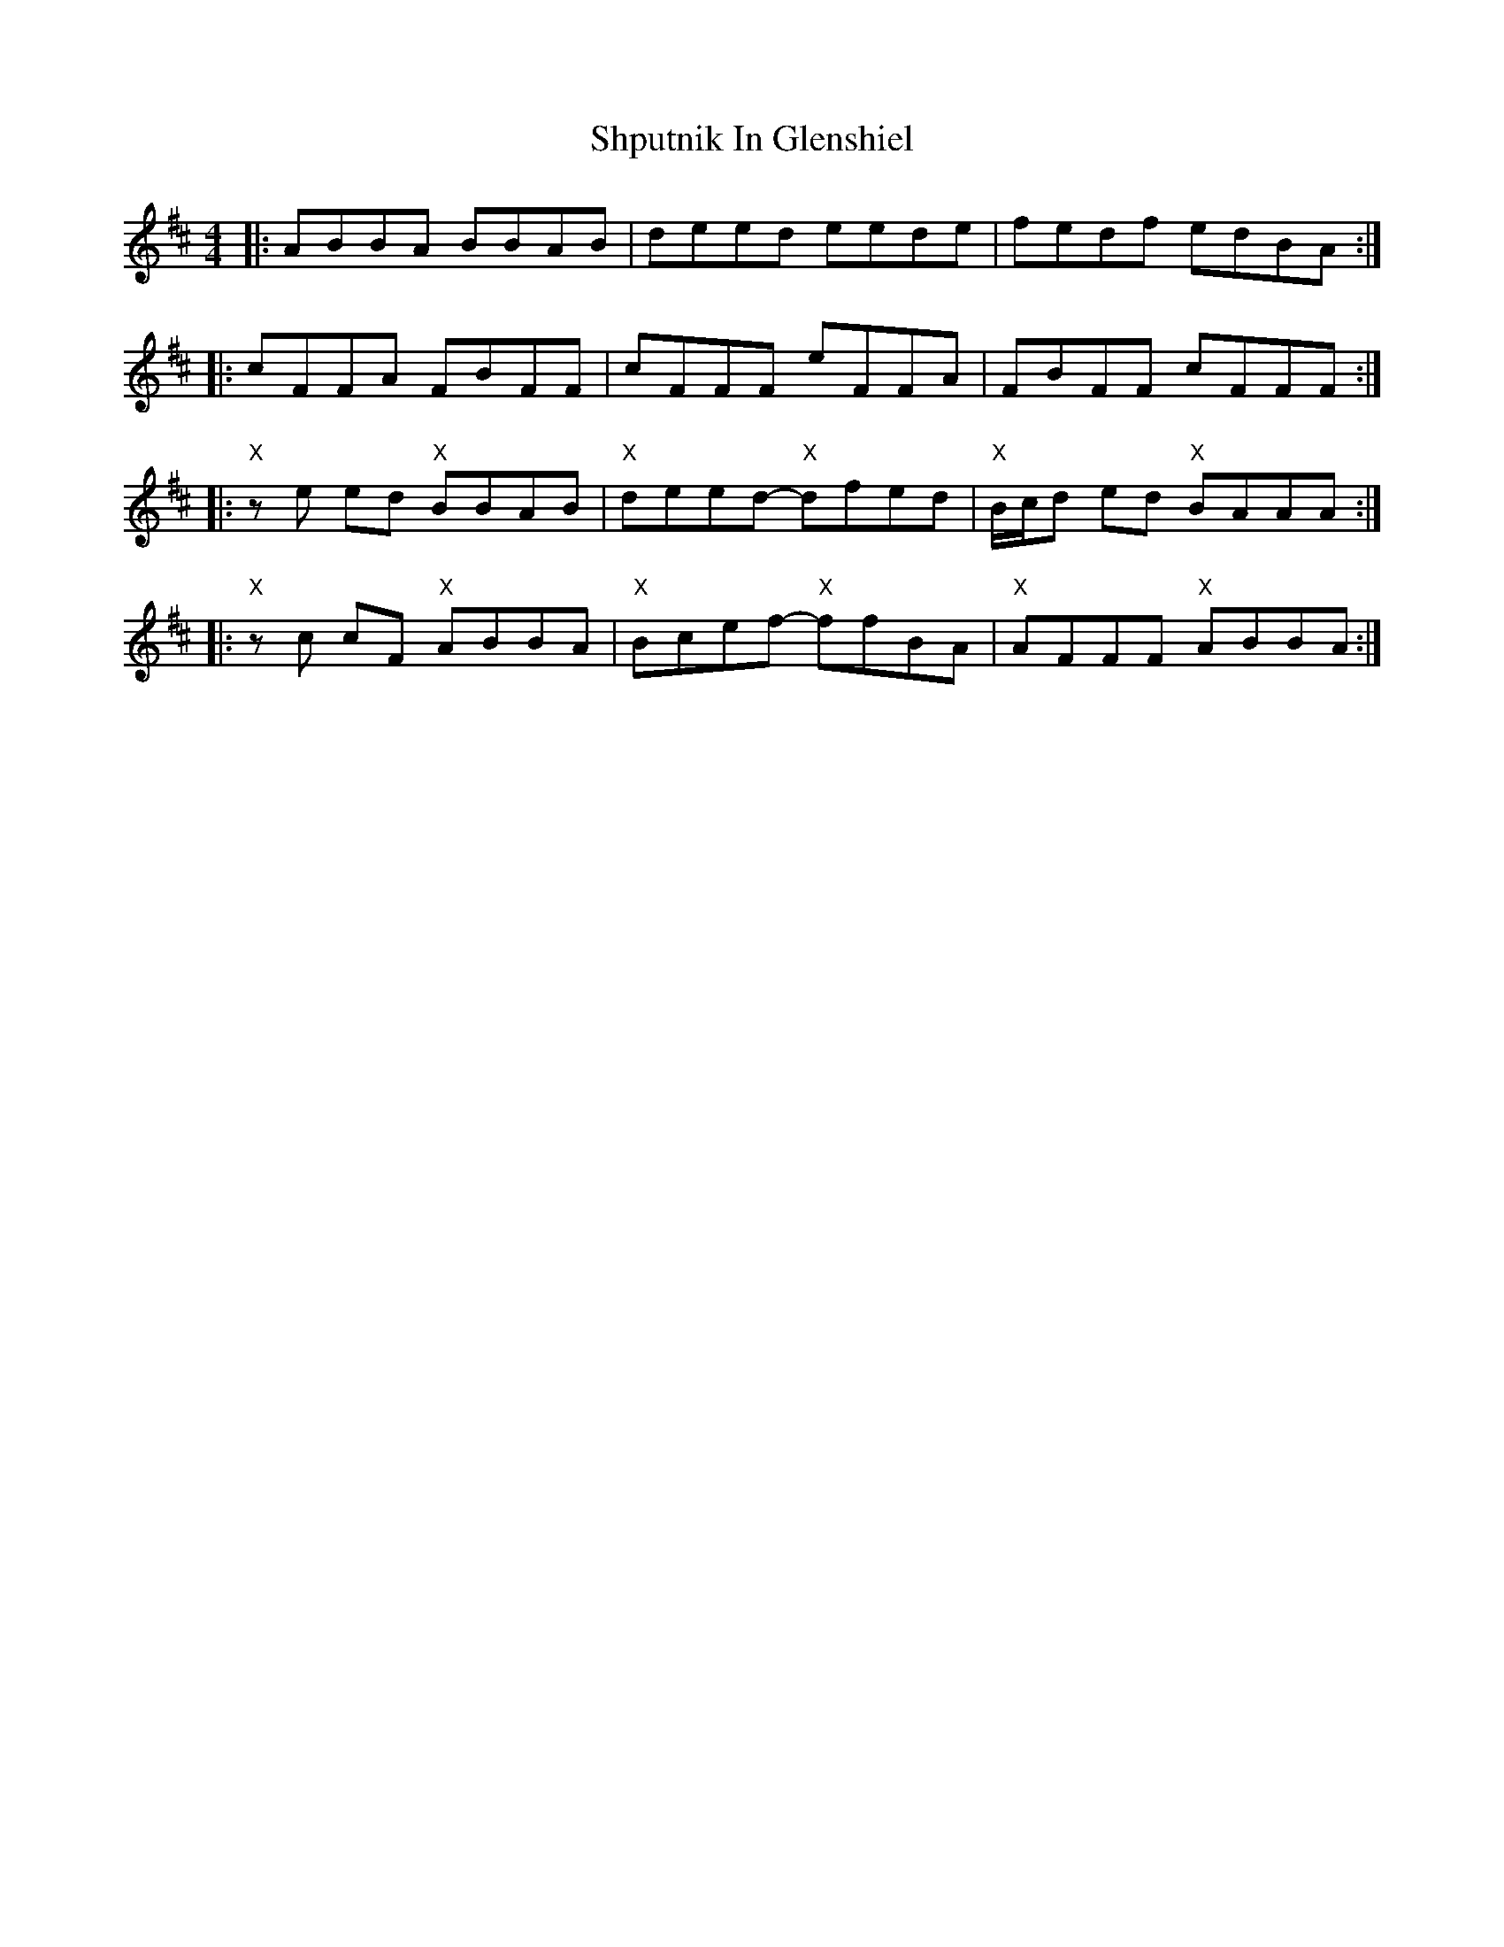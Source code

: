X: 36957
T: Shputnik In Glenshiel
R: reel
M: 4/4
K: Bminor
|:ABBA BBAB|deed eede|fedf edBA:|
|:cFFA FBFF|cFFF eFFA|FBFF cFFF:|
|:"X"ze ed "X"BBAB|"X"deed- "X"dfed|"X"B/c/d ed "X"BAAA:|
|:"X"zc cF "X"ABBA|"X"Bcef- "X"ffBA|"X"AFFF "X"ABBA:|

